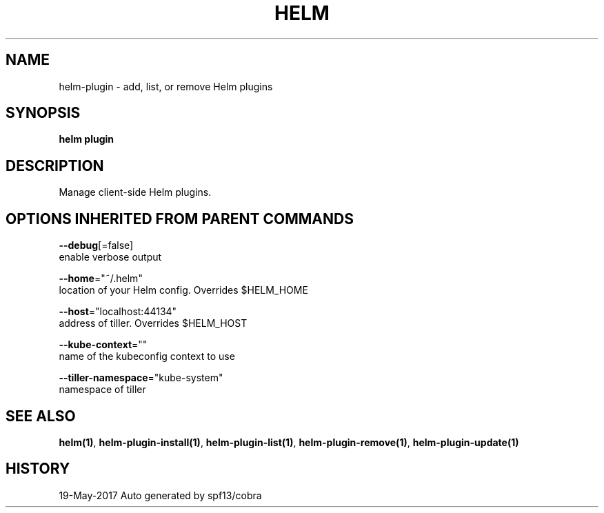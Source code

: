 .TH "HELM" "1" "May 2017" "Auto generated by spf13/cobra" "" 
.nh
.ad l


.SH NAME
.PP
helm\-plugin \- add, list, or remove Helm plugins


.SH SYNOPSIS
.PP
\fBhelm plugin\fP


.SH DESCRIPTION
.PP
Manage client\-side Helm plugins.


.SH OPTIONS INHERITED FROM PARENT COMMANDS
.PP
\fB\-\-debug\fP[=false]
    enable verbose output

.PP
\fB\-\-home\fP="~/.helm"
    location of your Helm config. Overrides $HELM\_HOME

.PP
\fB\-\-host\fP="localhost:44134"
    address of tiller. Overrides $HELM\_HOST

.PP
\fB\-\-kube\-context\fP=""
    name of the kubeconfig context to use

.PP
\fB\-\-tiller\-namespace\fP="kube\-system"
    namespace of tiller


.SH SEE ALSO
.PP
\fBhelm(1)\fP, \fBhelm\-plugin\-install(1)\fP, \fBhelm\-plugin\-list(1)\fP, \fBhelm\-plugin\-remove(1)\fP, \fBhelm\-plugin\-update(1)\fP


.SH HISTORY
.PP
19\-May\-2017 Auto generated by spf13/cobra
